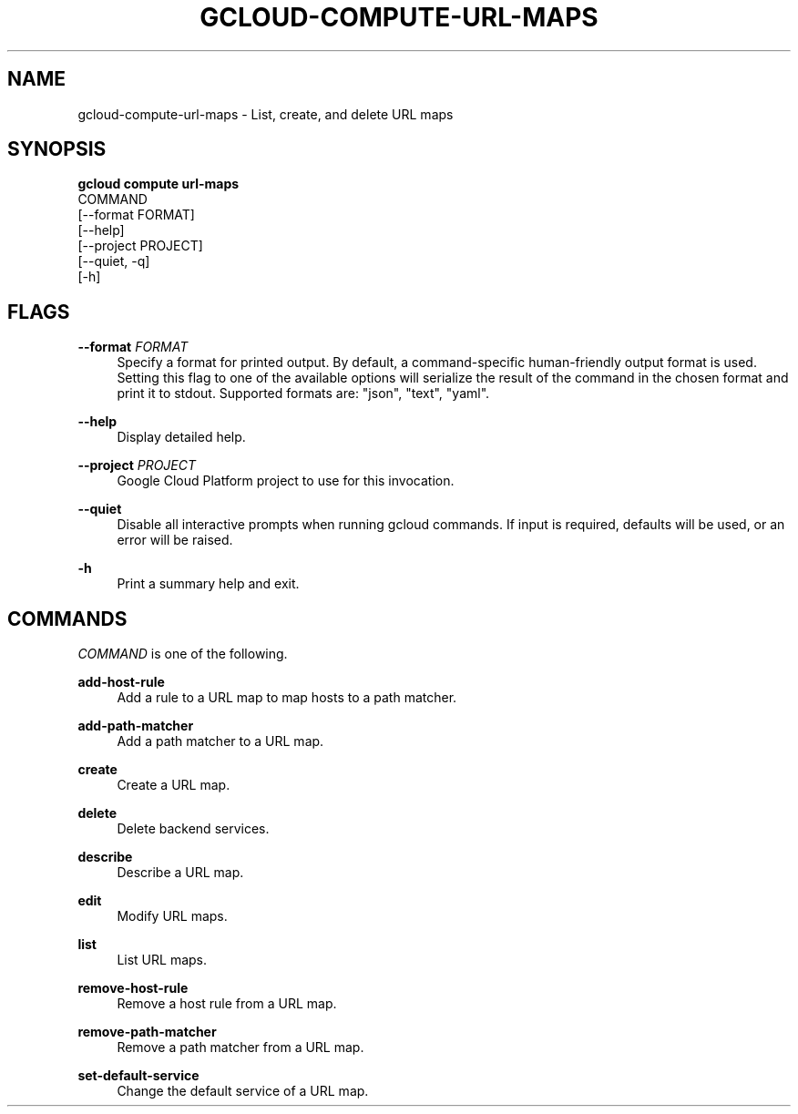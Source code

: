 '\" t
.TH "GCLOUD\-COMPUTE\-URL\-MAPS" "1"
.ie \n(.g .ds Aq \(aq
.el       .ds Aq '
.nh
.ad l
.SH "NAME"
gcloud-compute-url-maps \- List, create, and delete URL maps
.SH "SYNOPSIS"
.sp
.nf
\fBgcloud compute url\-maps\fR
  COMMAND
  [\-\-format FORMAT]
  [\-\-help]
  [\-\-project PROJECT]
  [\-\-quiet, \-q]
  [\-h]
.fi
.SH "FLAGS"
.PP
\fB\-\-format\fR \fIFORMAT\fR
.RS 4
Specify a format for printed output\&. By default, a command\-specific human\-friendly output format is used\&. Setting this flag to one of the available options will serialize the result of the command in the chosen format and print it to stdout\&. Supported formats are: "json", "text", "yaml"\&.
.RE
.PP
\fB\-\-help\fR
.RS 4
Display detailed help\&.
.RE
.PP
\fB\-\-project\fR \fIPROJECT\fR
.RS 4
Google Cloud Platform project to use for this invocation\&.
.RE
.PP
\fB\-\-quiet\fR
.RS 4
Disable all interactive prompts when running gcloud commands\&. If input is required, defaults will be used, or an error will be raised\&.
.RE
.PP
\fB\-h\fR
.RS 4
Print a summary help and exit\&.
.RE
.SH "COMMANDS"
.sp
\fICOMMAND\fR is one of the following\&.
.PP
\fBadd\-host\-rule\fR
.RS 4
Add a rule to a URL map to map hosts to a path matcher\&.
.RE
.PP
\fBadd\-path\-matcher\fR
.RS 4
Add a path matcher to a URL map\&.
.RE
.PP
\fBcreate\fR
.RS 4
Create a URL map\&.
.RE
.PP
\fBdelete\fR
.RS 4
Delete backend services\&.
.RE
.PP
\fBdescribe\fR
.RS 4
Describe a URL map\&.
.RE
.PP
\fBedit\fR
.RS 4
Modify URL maps\&.
.RE
.PP
\fBlist\fR
.RS 4
List URL maps\&.
.RE
.PP
\fBremove\-host\-rule\fR
.RS 4
Remove a host rule from a URL map\&.
.RE
.PP
\fBremove\-path\-matcher\fR
.RS 4
Remove a path matcher from a URL map\&.
.RE
.PP
\fBset\-default\-service\fR
.RS 4
Change the default service of a URL map\&.
.RE
